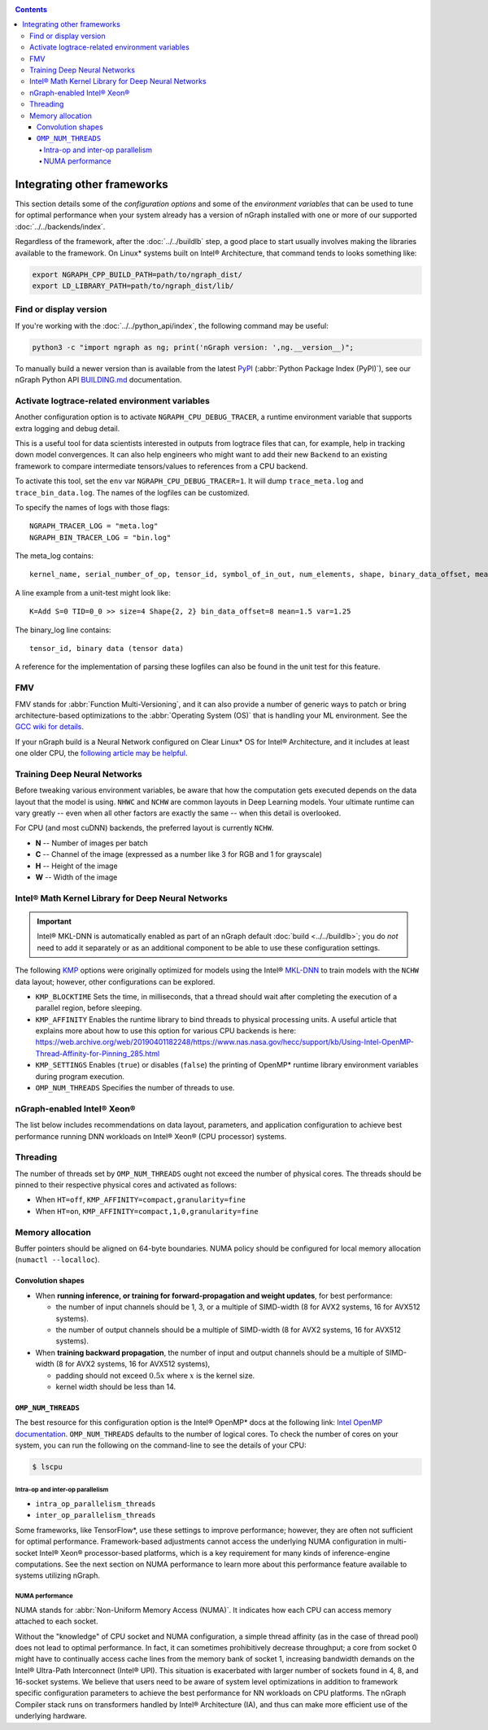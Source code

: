 .. frameworks/other/index.rst:

.. _fw_other: 

.. contents::

Integrating other frameworks
============================

This section details some of the *configuration options* and some of the 
*environment variables* that can be used to tune for optimal performance when 
your system already has a version of nGraph installed with one or more of our 
supported :doc:`../../backends/index`.

Regardless of the framework, after the :doc:`../../buildlb` step, a good place 
to start usually involves making the libraries available to the framework. On 
Linux\* systems built on Intel® Architecture, that command tends to looks 
something like: 

.. code-block:: console

   export NGRAPH_CPP_BUILD_PATH=path/to/ngraph_dist/
   export LD_LIBRARY_PATH=path/to/ngraph_dist/lib/


Find or display version
-----------------------

If you're working with the :doc:`../../python_api/index`, the following command 
may be useful:

.. code-block:: console

   python3 -c "import ngraph as ng; print('nGraph version: ',ng.__version__)";

To manually build a newer version than is available from the latest `PyPI`_
(:abbr:`Python Package Index (PyPI)`), see our nGraph Python API `BUILDING.md`_ 
documentation.


Activate logtrace-related environment variables
-----------------------------------------------

Another configuration option is to activate ``NGRAPH_CPU_DEBUG_TRACER``,
a runtime environment variable that supports extra logging and debug detail. 

This is a useful tool for data scientists interested in outputs from logtrace 
files that can, for example, help in tracking down model convergences. It can 
also help engineers who might want to add their new ``Backend`` to an existing 
framework to compare intermediate tensors/values to references from a CPU 
backend.

To activate this tool, set the ``env`` var ``NGRAPH_CPU_DEBUG_TRACER=1``.
It will dump ``trace_meta.log`` and ``trace_bin_data.log``. The names of the 
logfiles can be customized.

To specify the names of logs with those flags:

:: 

  NGRAPH_TRACER_LOG = "meta.log"
  NGRAPH_BIN_TRACER_LOG = "bin.log"

The meta_log contains::
 
  kernel_name, serial_number_of_op, tensor_id, symbol_of_in_out, num_elements, shape, binary_data_offset, mean_of_tensor, variance_of_tensor

A line example from a unit-test might look like::

  K=Add S=0 TID=0_0 >> size=4 Shape{2, 2} bin_data_offset=8 mean=1.5 var=1.25

The binary_log line contains::

  tensor_id, binary data (tensor data)

A reference for the implementation of parsing these logfiles can also be found 
in the unit test for this feature.


FMV
---

FMV stands for :abbr:`Function Multi-Versioning`, and it can also provide a 
number of generic ways to patch or bring architecture-based optimizations to 
the :abbr:`Operating System (OS)` that is handling your ML environment. See 
the `GCC wiki for details`_.

If your nGraph build is a Neural Network configured on Clear Linux\* OS 
for Intel® Architecture, and it includes at least one older CPU, the 
`following article may be helpful`_.


Training Deep Neural Networks
-----------------------------

Before tweaking various environment variables, be aware that how the computation 
gets executed depends  on the data layout that the model is using. ``NHWC`` and 
``NCHW`` are common layouts in Deep Learning models. Your ultimate 
runtime can vary greatly -- even when all other factors are exactly the same -- 
when this detail is overlooked.

For CPU (and most cuDNN) backends, the preferred layout is currently ``NCHW``.

* **N** -- Number of images per batch
* **C** -- Channel of the image (expressed as a number like 3 for RGB and 1 
  for grayscale)
* **H** -- Height of the image
* **W** -- Width of the image


Intel® Math Kernel Library for Deep Neural Networks 
---------------------------------------------------

.. important:: Intel® MKL-DNN is automatically enabled as part of an
   nGraph default :doc:`build <../../buildlb>`; you do *not* need to add it 
   separately or as an additional component to be able to use these 
   configuration settings.

The following `KMP`_ options were originally optimized for models using the 
Intel® `MKL-DNN`_ to train models with the ``NCHW`` data layout; however, other 
configurations can be explored.    

* ``KMP_BLOCKTIME`` Sets the time, in milliseconds, that a thread should wait 
  after completing the execution of a parallel region, before sleeping.
* ``KMP_AFFINITY`` Enables the runtime library to bind threads to physical 
  processing units. A useful article that explains more about how to use this 
  option for various CPU backends is here: https://web.archive.org/web/20190401182248/https://www.nas.nasa.gov/hecc/support/kb/Using-Intel-OpenMP-Thread-Affinity-for-Pinning_285.html
* ``KMP_SETTINGS`` Enables (``true``) or disables (``false``) the printing of 
  OpenMP\* runtime library environment variables during program execution.
* ``OMP_NUM_THREADS`` Specifies the number of threads to use.


nGraph-enabled Intel® Xeon® 
---------------------------

The list below includes recommendations on data layout, parameters, and 
application configuration to achieve best performance running DNN workloads on 
Intel® Xeon® (CPU processor) systems.

Threading 
---------

The number of threads set by ``OMP_NUM_THREADS`` ought not exceed the number of 
physical cores. The threads should be pinned to their respective physical cores 
and activated as follows:

* When ``HT=off``, ``KMP_AFFINITY=compact,granularity=fine``

* When ``HT=on``, ``KMP_AFFINITY=compact,1,0,granularity=fine``


Memory allocation 
-----------------

Buffer pointers should be aligned on 64-byte boundaries. NUMA policy should be 
configured for local memory allocation (``numactl --localloc``). 



Convolution shapes
^^^^^^^^^^^^^^^^^^

* When **running inference, or training for forward-propagation and weight 
  updates**, for best performance:
  
  - the number of input channels should be 1, 3, or a multiple of SIMD-width (8 
    for AVX2 systems, 16 for AVX512 systems). 
  - the number of output channels should be a multiple of SIMD-width (8 for AVX2 
    systems, 16 for AVX512 systems).

* When **training backward propagation**, the number of input and output 
  channels should be a multiple of SIMD-width (8 for AVX2 systems, 16 for AVX512 
  systems),
  
  - padding should not exceed :math:`0.5x` where :math:`x` is the kernel size.
  - kernel width should be less than 14.


``OMP_NUM_THREADS``
^^^^^^^^^^^^^^^^^^^

The best resource for this configuration option is the Intel® OpenMP\* docs 
at the following link: `Intel OpenMP documentation`_. ``OMP_NUM_THREADS`` 
defaults to the number of logical cores. To check the number of cores on your 
system, you can run the following on the command-line to see the details 
of your CPU:

.. code-block:: console

   $ lscpu


Intra-op and inter-op parallelism 
~~~~~~~~~~~~~~~~~~~~~~~~~~~~~~~~~

* ``intra_op_parallelism_threads``
* ``inter_op_parallelism_threads``

Some frameworks, like TensorFlow\*, use these settings to improve performance; 
however, they are often not sufficient for optimal performance. Framework-based 
adjustments cannot access the underlying NUMA configuration in multi-socket 
Intel® Xeon® processor-based platforms, which is a key requirement for 
many kinds of inference-engine computations. See the next section on NUMA 
performance to learn more about this performance feature available to systems 
utilizing nGraph. 
   

NUMA performance 
~~~~~~~~~~~~~~~~~

NUMA stands for :abbr:`Non-Uniform Memory Access (NUMA)`. It indicates how each 
CPU can access memory attached to each socket. 

Without the "knowledge" of CPU socket and NUMA configuration, a simple thread 
affinity (as in the case of thread pool) does not lead to optimal performance. 
In fact, it can sometimes prohibitively decrease throughput; a core from socket 
0 might have to continually access cache lines from the memory bank of socket 1, 
increasing bandwidth demands on the Intel® Ultra-Path Interconnect (Intel® UPI). 
This situation is exacerbated with larger number of sockets found in 4, 8, and 
16-socket systems. We believe that users need to be aware of system level 
optimizations in addition to framework specific configuration parameters to 
achieve the best performance for NN workloads on CPU platforms. The nGraph 
Compiler stack runs on transformers handled by Intel® Architecture (IA), and 
thus can make more efficient use of the underlying hardware.

.. _PyPI: https://pypi.org/project/ngraph-core
.. _KMP: https://software.intel.com/en-us/node/522691
.. _MKL-DNN: https://github.com/intel/mkl-dnn
.. _Intel OpenMP documentation: https://www.openmprtl.org/documentation
.. _Movidius: https://www.movidius.com/
.. _BUILDING.md: https://github.com/NervanaSystems/ngraph/blob/master/python/BUILDING.md
.. _GCC wiki for details: https://gcc.gnu.org/wiki/FunctionMultiVersioning
.. _following article may be helpful: https://clearlinux.org/documentation/clear-linux/tutorials/fmv
